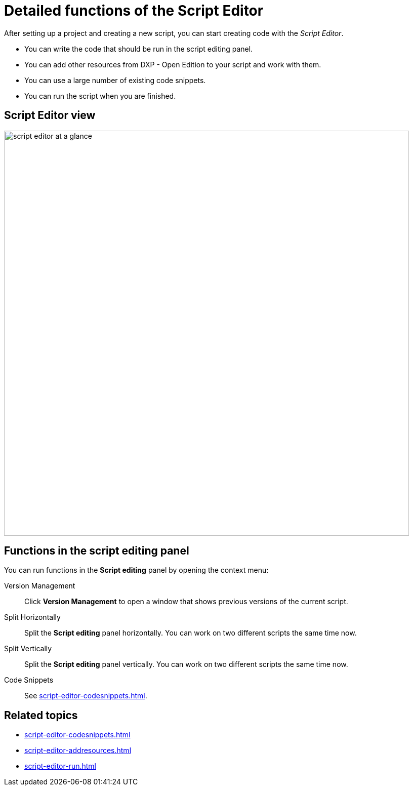 = Detailed functions of the Script Editor

After setting up a project and creating a new script, you can start creating code with the _Script Editor_.

* You can write the code that should be run in the script editing panel.
* You can add other resources from DXP - Open Edition to your script and work with them.
* You can use a large number of existing code snippets.
* You can run the script when you are finished.

== Script Editor view

image::script-editor-at-a-glance.png[,800]

== Functions in the script editing panel

You can run functions in the *Script editing* panel by opening the context menu:

Version Management:: Click *Version Management* to open a window that shows previous versions of the current script.
Split Horizontally:: Split the *Script editing* panel horizontally. You can work on two different scripts the same time now.
Split Vertically:: Split the *Script editing* panel vertically. You can work on two different scripts the same time now.
Code Snippets:: See xref:script-editor-codesnippets.adoc[].
//TODO Neptune: List more functions here or are these enough?

== Related topics
* xref:script-editor-codesnippets.adoc[]
* xref:script-editor-addresources.adoc[]
* xref:script-editor-run.adoc[]
